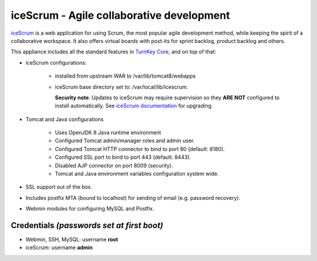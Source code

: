 iceScrum - Agile collaborative development
==========================================

`iceScrum`_ is a web application for using Scrum, the most popular agile
development method, while keeping the spirit of a collaborative
workspace. It also offers virtual boards with post-its for sprint
backlog, product backlog and others.

This appliance includes all the standard features in `TurnKey Core`_,
and on top of that:

- iceScrum configurations:
   
   - installed from upstream WAR to /var/lib/tomcat8/webapps
   - iceScrum base directory set to: /var/local/lib/icescrum.

     **Security note**: Updates to iceScrum may require supervision so
     they **ARE NOT** configured to install automatically. See `iceScrum
     documentation`_ for upgrading.

- Tomcat and Java configurations
   
   - Uses OpenJDK 8 Java runtime environment
   - Configured Tomcat admin/manager roles and admin user.
   - Configured Tomcat HTTP connector to bind to port 80 (default:
     8180).
   - Configured SSL port to bind to port 443 (default: 8443).
   - Disabled AJP connector on port 8009 (security).
   - Tomcat and Java environment variables configuration system wide.

- SSL support out of the box.
- Includes postfix MTA (bound to localhost) for sending of email (e.g.
  password recovery).
- Webmin modules for configuring MySQL and Postfix.

Credentials *(passwords set at first boot)*
-------------------------------------------

-  Webmin, SSH, MySQL: username **root**
-  iceScrum: username **admin**

.. _iceScrum: http://www.icescrum.org/en/
.. _TurnKey Core: https://www.turnkeylinux.org/core
.. _iceScrum documentation: https://www.icescrum.com/documentation/upgrade-guide/#upgrade-icescrum_2
